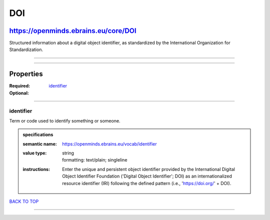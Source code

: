 ###
DOI
###

*************************************
https://openminds.ebrains.eu/core/DOI
*************************************

Structured information about a digital object identifier, as standardized by the International Organization for Standardization.

------------

------------

**********
Properties
**********

:Required: `identifier <identifier_heading_>`_
:Optional:

------------

.. _identifier_heading:

identifier
----------

Term or code used to identify something or someone.

.. admonition:: specifications

   :semantic name: https://openminds.ebrains.eu/vocab/identifier
   :value type: | string
                | formatting: text/plain; singleline
   :instructions: Enter the unique and persistent object identifier provided by the International Digital Object Identifier Foundation ('Digital Object
      Identifier'; DOI) as an internationalized resource identifier (IRI) following the defined pattern (i.e., 'https://doi.org/' + DOI).

`BACK TO TOP <DOI_>`_

------------

